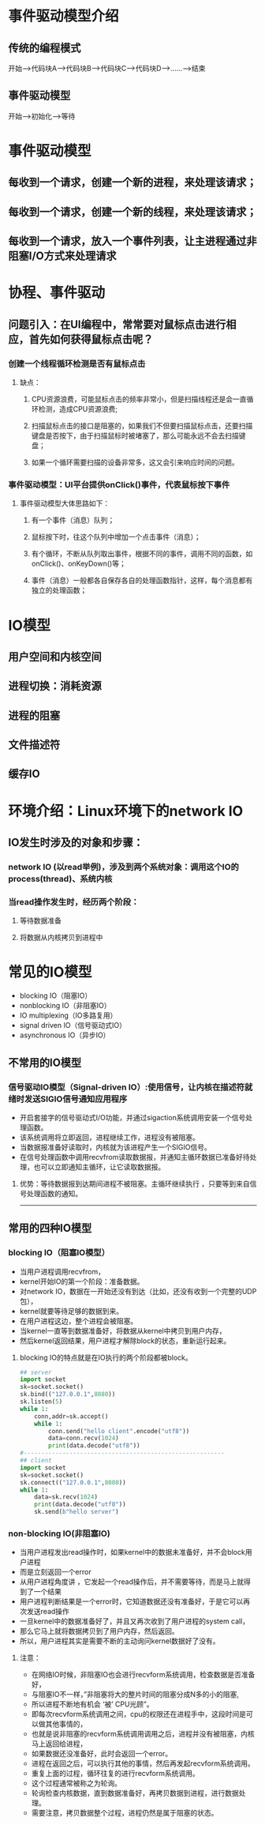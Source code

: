 * 事件驱动模型介绍
** 传统的编程模式
    开始--->代码块A--->代码块B--->代码块C--->代码块D--->......--->结束
** 事件驱动模型
    开始--->初始化--->等待


* 事件驱动模型
** 每收到一个请求，创建一个新的进程，来处理该请求；
** 每收到一个请求，创建一个新的线程，来处理该请求；
** 每收到一个请求，放入一个事件列表，让主进程通过非阻塞I/O方式来处理请求


* 协程、事件驱动
** 问题引入：在UI编程中，常常要对鼠标点击进行相应，首先如何获得鼠标点击呢？
*** 创建一个线程循环检测是否有鼠标点击
**** 缺点：
***** CPU资源浪费，可能鼠标点击的频率非常小，但是扫描线程还是会一直循环检测，造成CPU资源浪费;
***** 扫描鼠标点击的接口是阻塞的，如果我们不但要扫描鼠标点击，还要扫描键盘是否按下，由于扫描鼠标时被堵塞了，那么可能永远不会去扫描键盘；
***** 如果一个循环需要扫描的设备非常多，这又会引来响应时间的问题。

*** 事件驱动模型：UI平台提供onClick()事件，代表鼠标按下事件
**** 事件驱动模型大体思路如下：
***** 有一个事件（消息）队列；
***** 鼠标按下时，往这个队列中增加一个点击事件（消息）；
***** 有个循环，不断从队列取出事件，根据不同的事件，调用不同的函数，如onClick()、onKeyDown()等；
***** 事件（消息）一般都各自保存各自的处理函数指针，这样，每个消息都有独立的处理函数；

** [[file:python事件编程1.png]]


* IO模型
** 用户空间和内核空间
** 进程切换：消耗资源
** 进程的阻塞
** 文件描述符
** 缓存IO

* 环境介绍：Linux环境下的network IO
** IO发生时涉及的对象和步骤：　
*** network IO (以read举例)，涉及到两个系统对象：调用这个IO的process(thread)、系统内核
*** 当read操作发生时，经历两个阶段：
**** 等待数据准备
**** 将数据从内核拷贝到进程中

* 常见的IO模型
+ blocking IO（阻塞IO）
+ nonblocking IO（非阻塞IO）
+ IO multiplexing（IO多路复用）
+ signal driven IO（信号驱动式IO）
+ asynchronous IO（异步IO）

** 不常用的IO模型
*** 信号驱动IO模型（Signal-driven IO）:使用信号，让内核在描述符就绪时发送SIGIO信号通知应用程序
 [[file:python事件编程2.jpg]]
+ 开启套接字的信号驱动式I/O功能，并通过sigaction系统调用安装一个信号处理函数。
+ 该系统调用将立即返回，进程继续工作，进程没有被阻塞。
+ 当数据报准备好读取时，内核就为该进程产生一个SIGIO信号。
+ 在信号处理函数中调用recvfrom读取数据报，并通知主循环数据已准备好待处理，也可以立即通知主循环，让它读取数据报。
**** 优势：等待数据报到达期间进程不被阻塞。主循环继续执行 ，只要等到来自信号处理函数的通知。
-----
** 常用的四种IO模型
*** blocking IO（阻塞IO模型）
[[file:python事件编程3.jpg]]
+ 当用户进程调用recvfrom，
+ kernel开始IO的第一个阶段：准备数据。
+ 对network IO，数据在一开始还没有到达（比如，还没有收到一个完整的UDP包），
+ kernel就要等待足够的数据到来。
+ 在用户进程这边，整个进程会被阻塞。
+ 当kernel一直等到数据准备好，将数据从kernel中拷贝到用户内存，
+ 然后kernel返回结果，用户进程才解除block的状态，重新运行起来。
**** blocking IO的特点就是在IO执行的两个阶段都被block。

#+BEGIN_SRC python
## server
import socket
sk=socket.socket()
sk.bind(("127.0.0.1",8080))
sk.listen(5)
while 1:
    conn,addr=sk.accept()
    while 1:
        conn.send("hello client".encode("utf8"))
        data=conn.recv(1024)
        print(data.decode("utf8"))
#---------------------------------------------------------
## client
import socket
sk=socket.socket()
sk.connect(("127.0.0.1",8080))
while 1:
    data=sk.recv(1024)
    print(data.decode("utf8"))
    sk.send(b"hello server")
#+END_SRC
*** non-blocking IO(非阻塞IO)
 [[file:python事件编程4.jpg]]
+ 当用户进程发出read操作时，如果kernel中的数据未准备好，并不会block用户进程
+ 而是立刻返回一个error
+ 从用户进程角度讲 ，它发起一个read操作后，并不需要等待，而是马上就得到了一个结果
+ 用户进程判断结果是一个error时，它知道数据还没有准备好，于是它可以再次发送read操作
+ 一旦kernel中的数据准备好了，并且又再次收到了用户进程的system call，
+ 那么它马上就将数据拷贝到了用户内存，然后返回。
+ 所以，用户进程其实是需要不断的主动询问kernel数据好了没有。

**** 注意：
SCHEDULED: <2018-01-17 三>
- 在网络IO时候，非阻塞IO也会进行recvform系统调用，检查数据是否准备好，
- 与阻塞IO不一样，”非阻塞将大的整片时间的阻塞分成N多的小的阻塞,
- 所以进程不断地有机会 ‘被’ CPU光顾”。
- 即每次recvform系统调用之间，cpu的权限还在进程手中，这段时间是可以做其他事情的，
- 也就是说非阻塞的recvform系统调用调用之后，进程并没有被阻塞，内核马上返回给进程，
- 如果数据还没准备好，此时会返回一个error。
- 进程在返回之后，可以执行其他的事情，然后再发起recvform系统调用。
- 重复上面的过程，循环往复的进行recvform系统调用。
- 这个过程通常被称之为轮询。
- 轮询检查内核数据，直到数据准备好，再拷贝数据到进程，进行数据处理。
- 需要注意，拷贝数据整个过程，进程仍然是属于阻塞的状态。
#+BEGIN_SRC python

#+END_SRC
